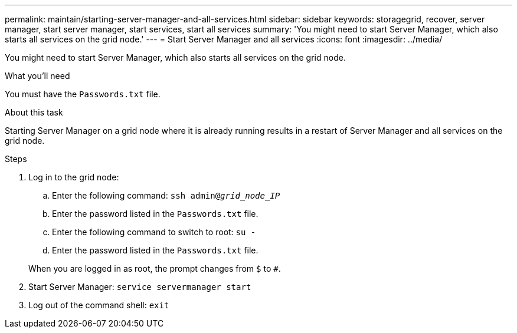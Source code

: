 ---
permalink: maintain/starting-server-manager-and-all-services.html
sidebar: sidebar
keywords: storagegrid, recover, server manager, start server manager, start services, start all services
summary: 'You might need to start Server Manager, which also starts all services on the grid node.'
---
= Start Server Manager and all services
:icons: font
:imagesdir: ../media/

[.lead]
You might need to start Server Manager, which also starts all services on the grid node.

.What you'll need

You must have the `Passwords.txt` file.

.About this task

Starting Server Manager on a grid node where it is already running results in a restart of Server Manager and all services on the grid node.

.Steps

. Log in to the grid node:
 .. Enter the following command: `ssh admin@_grid_node_IP_`
 .. Enter the password listed in the `Passwords.txt` file.
 .. Enter the following command to switch to root: `su -`
 .. Enter the password listed in the `Passwords.txt` file.

+
When you are logged in as root, the prompt changes from `$` to `#`.
. Start Server Manager: `service servermanager start`
. Log out of the command shell: `exit`
